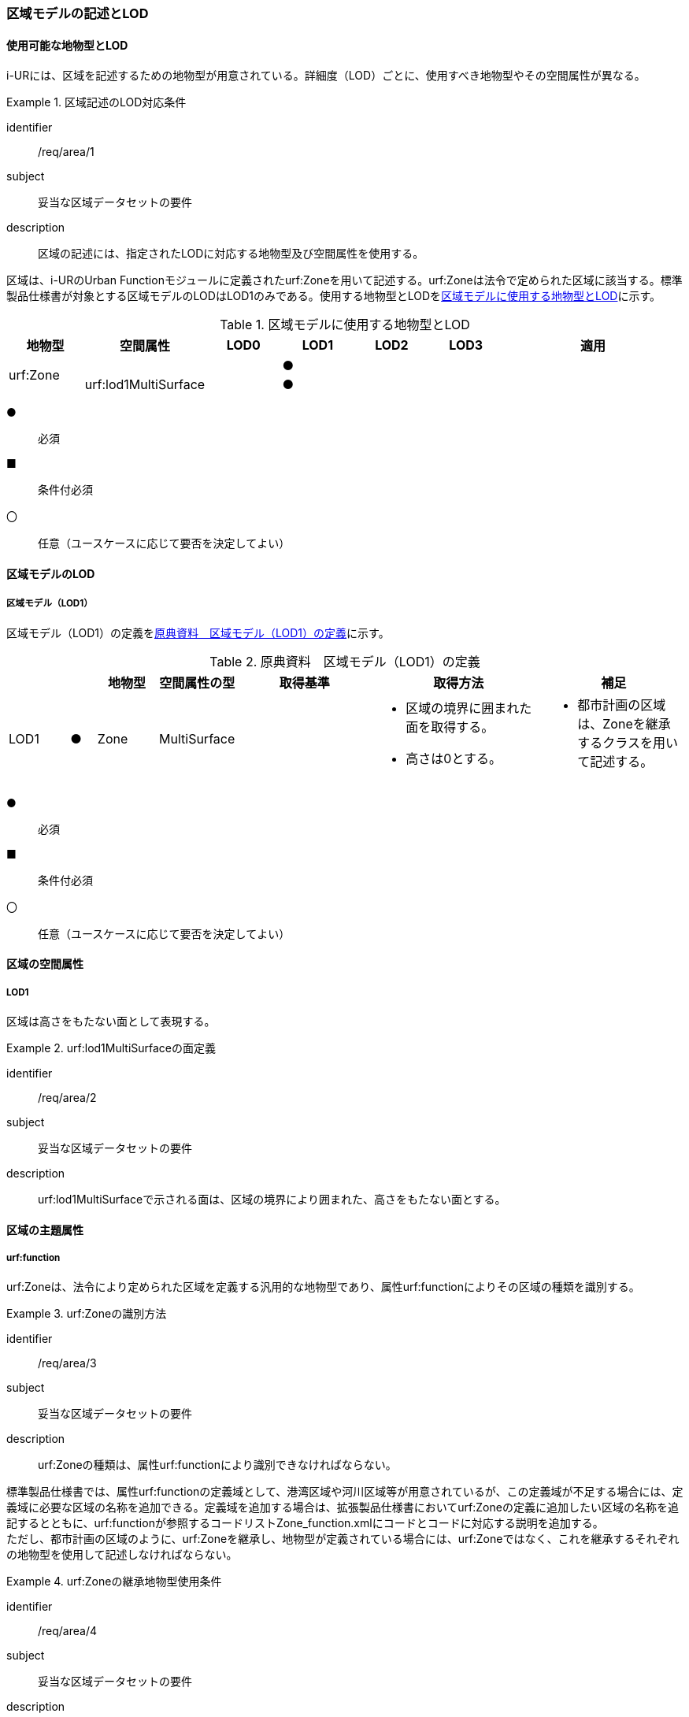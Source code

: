 [[tocU_02]]
=== 区域モデルの記述とLOD


==== 使用可能な地物型とLOD

i-URには、区域を記述するための地物型が用意されている。詳細度（LOD）ごとに、使用すべき地物型やその空間属性が異なる。


[requirement]
.区域記述のLOD対応条件
====
[%metadata]
identifier:: /req/area/1
subject:: 妥当な区域データセットの要件
description:: 区域の記述には、指定されたLODに対応する地物型及び空間属性を使用する。
====

区域は、i-URのUrban Functionモジュールに定義されたurf:Zoneを用いて記述する。urf:Zoneは法令で定められた区域に該当する。標準製品仕様書が対象とする区域モデルのLODはLOD1のみである。使用する地物型とLODを<<tab-U-1>>に示す。

[[tab-U-1]]
[cols="7a,7a,7a,7a,7a,7a,18a"]
.区域モデルに使用する地物型とLOD
|===
^h| 地物型 ^h| 空間属性 ^h| LOD0 ^h| LOD1 ^h| LOD2 ^h| LOD3 ^h| 適用
.2+| urf:Zone | | ^|  ● | | .2+|
| urf:lod1MultiSurface | ^|  ● | |

|===

[%key]
●:: 必須
■:: 条件付必須
〇:: 任意（ユースケースに応じて要否を決定してよい）


==== 区域モデルのLOD

===== 区域モデル（LOD1）

区域モデル（LOD1）の定義を<<tab-U-2>>に示す。

[[tab-U-2]]
[cols="7a,^3a,7a,7a,16a,20a,16a"]
.原典資料　区域モデル（LOD1）の定義
|===
h| h| h| 地物型 h| 空間属性の型 h| 取得基準 h| 取得方法 h| 補足
|  LOD1
|  ●
| Zone
| MultiSurface
|
|
* 区域の境界に囲まれた面を取得する。
* 高さは0とする。
|
* 都市計画の区域は、Zoneを継承するクラスを用いて記述する。

|===

[%key]
●:: 必須
■:: 条件付必須
〇:: 任意（ユースケースに応じて要否を決定してよい）


==== 区域の空間属性

===== LOD1

区域は高さをもたない面として表現する。


[requirement]
.urf:lod1MultiSurfaceの面定義
====
[%metadata]
identifier:: /req/area/2
subject:: 妥当な区域データセットの要件
description:: urf:lod1MultiSurfaceで示される面は、区域の境界により囲まれた、高さをもたない面とする。
====


==== 区域の主題属性

===== urf:function

urf:Zoneは、法令により定められた区域を定義する汎用的な地物型であり、属性urf:functionによりその区域の種類を識別する。


[requirement]
.urf:Zoneの識別方法
====
[%metadata]
identifier:: /req/area/3
subject:: 妥当な区域データセットの要件
description:: urf:Zoneの種類は、属性urf:functionにより識別できなければならない。
====

標準製品仕様書では、属性urf:functionの定義域として、港湾区域や河川区域等が用意されているが、この定義域が不足する場合には、定義域に必要な区域の名称を追加できる。定義域を追加する場合は、拡張製品仕様書においてurf:Zoneの定義に追加したい区域の名称を追記するとともに、urf:functionが参照するコードリストZone_function.xmlにコードとコードに対応する説明を追加する。 +
ただし、都市計画の区域のように、urf:Zoneを継承し、地物型が定義されている場合には、urf:Zoneではなく、これを継承するそれぞれの地物型を使用して記述しなければならない。


[requirement]
.urf:Zoneの継承地物型使用条件
====
[%metadata]
identifier:: /req/area/4
subject:: 妥当な区域データセットの要件
description:: urf:Zoneを継承する地物型が存在する場合には、urf:Zoneを継承した地物型を使用して記述しなければならない。
====

